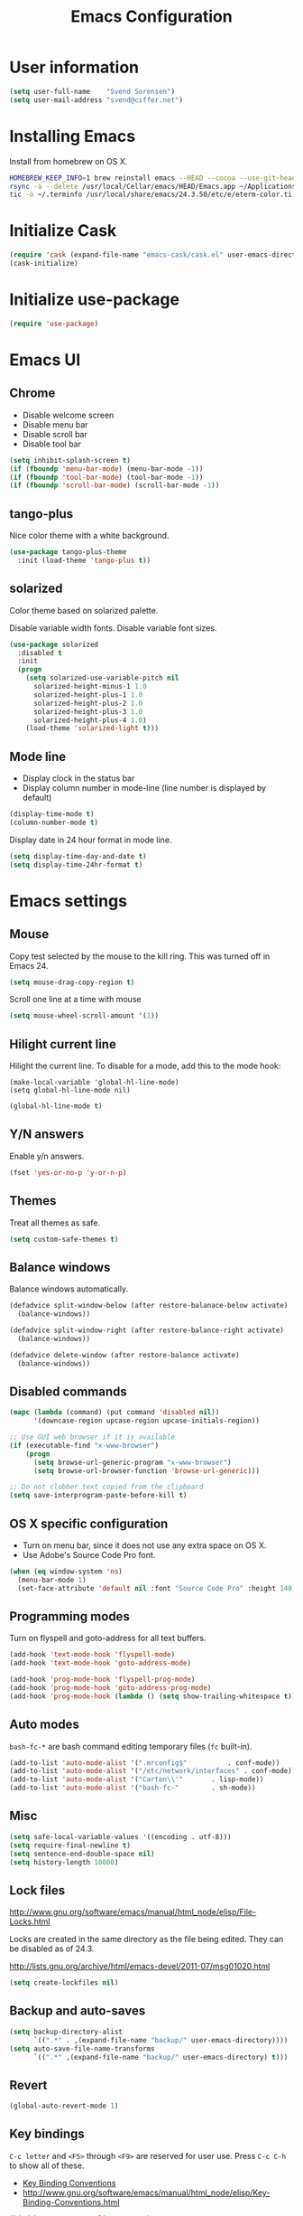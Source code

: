 #+TITLE: Emacs Configuration

* User information

#+BEGIN_SRC emacs-lisp
(setq user-full-name    "Svend Sorensen")
(setq user-mail-address "svend@ciffer.net")
#+END_SRC

* Installing Emacs

Install from homebrew on OS X.

#+BEGIN_SRC sh
HOMEBREW_KEEP_INFO=1 brew reinstall emacs --HEAD --cocoa --use-git-head
rsync -a --delete /usr/local/Cellar/emacs/HEAD/Emacs.app ~/Applications
tic -o ~/.terminfo /usr/local/share/emacs/24.3.50/etc/e/eterm-color.ti
#+END_SRC

* Initialize Cask

#+BEGIN_SRC emacs-lisp
(require 'cask (expand-file-name "emacs-cask/cask.el" user-emacs-directory))
(cask-initialize)
#+END_SRC

* Initialize use-package

#+BEGIN_SRC emacs-lisp
(require 'use-package)
#+END_SRC

* Emacs UI

** Chrome

- Disable welcome screen
- Disable menu bar
- Disable scroll bar
- Disable tool bar

#+BEGIN_SRC emacs-lisp
(setq inhibit-splash-screen t)
(if (fboundp 'menu-bar-mode) (menu-bar-mode -1))
(if (fboundp 'tool-bar-mode) (tool-bar-mode -1))
(if (fboundp 'scroll-bar-mode) (scroll-bar-mode -1))
#+END_SRC

** tango-plus

Nice color theme with a white background.

#+BEGIN_SRC emacs-lisp
(use-package tango-plus-theme
  :init (load-theme 'tango-plus t))
#+END_SRC

** solarized

Color theme based on solarized palette.

Disable variable width fonts. Disable variable font sizes.

#+BEGIN_SRC emacs-lisp
(use-package solarized
  :disabled t
  :init
  (progn
    (setq solarized-use-variable-pitch nil
	  solarized-height-minus-1 1.0
	  solarized-height-plus-1 1.0
	  solarized-height-plus-2 1.0
	  solarized-height-plus-3 1.0
	  solarized-height-plus-4 1.0)
    (load-theme 'solarized-light t)))
#+END_SRC

** Mode line

- Display clock in the status bar
- Display column number in mode-line (line number is displayed by
  default)

#+BEGIN_SRC emacs-lisp
(display-time-mode t)
(column-number-mode t)
#+END_SRC

Display date in 24 hour format in mode line.

#+BEGIN_SRC emacs-lisp
(setq display-time-day-and-date t)
(setq display-time-24hr-format t)
#+END_SRC

* Emacs settings

** Mouse

Copy test selected by the mouse to the kill ring. This was turned off
in Emacs 24.

#+BEGIN_SRC emacs-lisp
(setq mouse-drag-copy-region t)
#+END_SRC

Scroll one line at a time with mouse

#+BEGIN_SRC emacs-lisp
(setq mouse-wheel-scroll-amount '(1))
#+END_SRC

** Hilight current line

Hilight the current line. To disable for a mode, add this to the mode
hook:

#+BEGIN_EXAMPLE
(make-local-variable 'global-hl-line-mode)
(setq global-hl-line-mode nil)
#+END_EXAMPLE

#+BEGIN_SRC emacs-lisp
(global-hl-line-mode t)
#+END_SRC

** Y/N answers

Enable y/n answers.

#+BEGIN_SRC emacs-lisp
(fset 'yes-or-no-p 'y-or-n-p)
#+END_SRC

** Themes

Treat all themes as safe.

#+BEGIN_SRC emacs-lisp
(setq custom-safe-themes t)
#+END_SRC

** Balance windows

Balance windows automatically.

#+BEGIN_SRC emacs-lisp
(defadvice split-window-below (after restore-balanace-below activate)
  (balance-windows))

(defadvice split-window-right (after restore-balance-right activate)
  (balance-windows))

(defadvice delete-window (after restore-balance activate)
  (balance-windows))
#+END_SRC

** Disabled commands

#+BEGIN_SRC emacs-lisp
(mapc (lambda (command) (put command 'disabled nil))
      '(downcase-region upcase-region upcase-initials-region))

;; Use GUI web browser if it is available
(if (executable-find "x-www-browser")
    (progn
      (setq browse-url-generic-program "x-www-browser")
      (setq browse-url-browser-function 'browse-url-generic)))

;; Do not clobber text copied from the clipboard
(setq save-interprogram-paste-before-kill t)
#+END_SRC

** OS X specific configuration

- Turn on menu bar, since it does not use any extra space on OS X.
- Use Adobe's Source Code Pro font.

#+BEGIN_SRC emacs-lisp
(when (eq window-system 'ns)
  (menu-bar-mode 1)
  (set-face-attribute 'default nil :font "Source Code Pro" :height 140))
#+END_SRC

** Programming modes

Turn on flyspell and goto-address for all text buffers.

#+BEGIN_SRC emacs-lisp
(add-hook 'text-mode-hook 'flyspell-mode)
(add-hook 'text-mode-hook 'goto-address-mode)
#+END_SRC

#+BEGIN_SRC emacs-lisp
(add-hook 'prog-mode-hook 'flyspell-prog-mode)
(add-hook 'prog-mode-hook 'goto-address-prog-mode)
(add-hook 'prog-mode-hook (lambda () (setq show-trailing-whitespace t)))
#+END_SRC

** Auto modes

=bash-fc-*= are bash command editing temporary files (=fc= built-in).

#+BEGIN_SRC emacs-lisp
(add-to-list 'auto-mode-alist '(".mrconfig$"		  . conf-mode))
(add-to-list 'auto-mode-alist '("/etc/network/interfaces" . conf-mode))
(add-to-list 'auto-mode-alist '("Carton\\'"		  . lisp-mode))
(add-to-list 'auto-mode-alist '("bash-fc-"		  . sh-mode))
#+END_SRC

** Misc

#+BEGIN_SRC emacs-lisp
(setq safe-local-variable-values '((encoding . utf-8)))
(setq require-final-newline t)
(setq sentence-end-double-space nil)
(setq history-length 10000)
#+END_SRC

** Lock files

http://www.gnu.org/software/emacs/manual/html_node/elisp/File-Locks.html

Locks are created in the same directory as the file being
edited. They can be disabled as of 24.3.

http://lists.gnu.org/archive/html/emacs-devel/2011-07/msg01020.html

#+BEGIN_SRC emacs-lisp
(setq create-lockfiles nil)
#+END_SRC

** Backup and auto-saves

#+BEGIN_SRC emacs-lisp
(setq backup-directory-alist
      `((".*" . ,(expand-file-name "backup/" user-emacs-directory))))
(setq auto-save-file-name-transforms
      `((".*" ,(expand-file-name "backup/" user-emacs-directory) t)))
#+END_SRC

** Revert

#+BEGIN_SRC emacs-lisp
(global-auto-revert-mode 1)
#+END_SRC

** Key bindings

=C-c letter= and =<F5>= through =<F9>= are reserved for user use.
Press =C-c C-h= to show all of these.

- [[info:elisp#Key Binding Conventions][Key Binding Conventions]]
- http://www.gnu.org/software/emacs/manual/html_node/elisp/Key-Binding-Conventions.html

#+BEGIN_SRC emacs-lisp
(bind-key "C-c a"   'align-current)
(bind-key "C-c d"   'my-insert-date)
(bind-key "C-c e"   'eww)
(bind-key "C-c f"   'flycheck-mode)
(bind-key "C-c k"   'kill-this-buffer)
(bind-key "C-c m"   'magit-status)
(bind-key "C-c n"   'linum-mode)
(bind-key "C-c r"   'revert-buffer)
(bind-key "C-c s"   'toggle-truncate-lines)
(bind-key "C-c t"   'my-switch-to-term)
(bind-key "C-c w"   'whitespace-mode)
#+END_SRC

* User defined functions

#+BEGIN_SRC emacs-lisp
(defun my-insert-date ()
  "Insert date string"
  (interactive)
  (insert (format-time-string "%Y-%m-%d %H:%M:%S")))

(defun my-switch-to-term ()
  "Switch to term running in the default-directory,
otherwise start a new ansi-term"
  (interactive)
  (let (found-buffer
	(directory (expand-file-name default-directory))
	(buffers (buffer-list)))
    (while (and (not found-buffer)
		buffers)
      (with-current-buffer (car buffers)
	(when (and (string= major-mode "term-mode")
		   (string= default-directory directory))
	  (setq found-buffer (car buffers)))
	(setq buffers (cdr buffers))))
    ;; If we found a term, switch to it, otherwise start a term
    (if (and found-buffer
	     (not (eq found-buffer (current-buffer))))
	(switch-to-buffer found-buffer)
      (ansi-term "bash"))))
#+END_SRC

* Package settings

** bash-completion

#+BEGIN_SRC emacs-lisp
(use-package bash-completion
  :disabled t
  :init
  ('bash-completion-setup))
#+END_SRC

** bbdb

#+BEGIN_SRC emacs-lisp
(use-package bbdb
  :bind (("C-c b" . bbdb))
  :config
  (progn
    (setq bbdb-file "~/.config/bbdb/.bbdb")
    (setq bbdb-auto-revert-p t)))
#+END_SRC

** buffer-move

#+BEGIN_SRC emacs-lisp
(use-package buffer-move
  :bind (("<C-S-up>"    . buf-move-up)
	 ("<C-S-down>"  . buf-move-down)
	 ("<C-S-left>"  . buf-move-left)
	 ("<C-S-right>" . buf-move-right)))
#+END_SRC

** desktop

#+BEGIN_SRC emacs-lisp
(use-package desktop
  :init (desktop-save-mode 1))
#+END_SRC

** dns-mode

#+BEGIN_SRC emacs-lisp
(use-package dns-mode
  :defer t
  :config
  (progn
    ;; Do not auto increment serial (C-c C-s to increment)
    (setq dns-mode-soa-auto-increment-serial nil)))
#+END_SRC

** elfeed

#+BEGIN_SRC emacs-lisp
(use-package elfeed
  :defer t
  :config
  (progn
    (setq elfeed-feeds
	  '("http://git-annex.branchable.com/devblog/index.atom"
	    "http://planet.emacsen.org/atom.xml"
	    "http://www.reddit.com/r/emacs/.rss"
	    "http://www.reddit.com/r/ruby/.rss"
	    "http://planet.debian.org/atom.xml"))))
#+END_SRC

** erc

#+BEGIN_SRC emacs-lisp
  (use-package erc
    :defer t
    :config
    (progn
      (erc-services-mode 1)
      (erc-spelling-mode 1)

      (setq erc-hide-list '("JOIN" "MODE" "PART" "QUIT"))

      (setq bitlbee-username (password-store-get "bitlbee-username")
	    bitlbee-password (password-store-get "bitlbee-password")
	    freenode-username (password-store-get "freenode/username")
	    freenode-password (password-store-get "freenode/password"))

      ;; Nickserv configuration
      (setq erc-prompt-for-nickserv-password nil)
      (setq erc-nickserv-passwords
	    `((BitlBee ((,bitlbee-username . ,bitlbee-password)))
	      ((freenode ((,freenode-username . ,freenode-password))))))))
#+END_SRC

** erc-track

#+BEGIN_SRC emacs-lisp
(use-package erc-track
  :defer t
  :config
  (progn
    ;; Do not notify for join, part, or quit
    (add-to-list 'erc-track-exclude-types "JOIN")
    (add-to-list 'erc-track-exclude-types "PART")
    (add-to-list 'erc-track-exclude-types "QUIT")))
#+END_SRC

** exec-path-from-shell

#+BEGIN_SRC emacs-lisp
(use-package exec-path-from-shell
  :if (eq window-system 'ns)
  :init
  (progn
    (mapc
     (lambda (variable)
       (add-to-list 'exec-path-from-shell-variables variable))
     '("ALTERNATE_EDITOR" "EDITOR" "GPG_AGENT_INFO" "INFOPATH" "LANG" "LC_ALL" "SSH_AUTH_SOCK"))
    (exec-path-from-shell-initialize)))
#+END_SRC

** flx-ido

#+BEGIN_SRC emacs-lisp
(use-package flx-ido
  :init (flx-ido-mode 1)
  :config (setq ido-use-face nil))
#+END_SRC

** flycheck

#+BEGIN_SRC emacs-lisp
(use-package flycheck
  :config
  (require 'flycheck-ledger)
  (add-hook 'after-init-hook 'global-flycheck-mode))
#+END_SRC

** git-commit-mode

#+BEGIN_SRC emacs-lisp
(use-package git-commit-mode
  :defer t
  :config
  (progn
    ;; Spell check git commit messages
    (add-hook 'git-commit-mode-hook 'turn-on-flyspell)))
#+END_SRC

** gnus

#+BEGIN_SRC emacs-lisp
;; Gmane
(setq gnus-select-method
      '(nntp "news.gmane.org"))

;; Debugging
;; (setq imap-log t)

;; Other accounts, including IMAP
(setq gnus-secondary-select-methods
      '((nnimap "uw"
		(nnimap-address "svends.deskmail.washington.edu")
		(nnimap-server-port 993)
		(nnimap-stream ssl)
		;; This doesn't work
		;; (nnimap-authenticator gssapi)
		(nnimap-authenticator login)
		;; TODO: Playing it safe. Is this required?
		(nnimap-expunge-on-close 'never)
		(nnimap-list-pattern ("INBOX" "mail/*")))))

(setq gnus-posting-styles
      '((".*"
	 (address "svend@ciffer.net"))
	("uw"
	 (address "svends@uw.edu")
	 ("Bcc" "svends@uw.edu"))))
#+END_SRC

** gnus-alias

#+BEGIN_SRC emacs-lisp
(setq gnus-alias-identity-alist
      '(("default" nil "Svend Sorensen <svend@ciffer.net>" nil nil nil)
	("uw" nil "Svend Sorensen <svends@uw.edu>" nil (("Bcc" . "svends@uw.edu")) nil nil)))
(setq gnus-alias-default-identity "default")
(setq gnus-alias-identity-rules
      '(("to-uw" ("any" "svends@\\(uw.edu\\|u\\.washington.edu\\|washington\\.edu\\)" both) "uw")
	("from-uw" ("from" "@\\(uw.edu\\|u\\.washington.edu\\|washington\\.edu\\)" both) "uw")))
#+END_SRC

** helm

#+BEGIN_SRC emacs-lisp
(use-package helm
  :bind (("C-`" . helm-for-files)
	 ("C-c h f" . helm-firefox-bookmarks)
	 ("C-c h f" . helm-find-files)
	 ("C-c h g" . helm-git-grep-from-here)
	 ("C-c h p" . helm-projectile)
	 ("C-c h x" . helm-M-x))
  :config
  (progn
    (require 'helm-ls-git)
    (add-to-list 'helm-for-files-preferred-list 'helm-source-ls-git t)
    (delete 'helm-source-locate helm-for-files-preferred-list)
    (helm-attrset 'follow 1 helm-source-buffers-list)

    (helm-adaptative-mode 1)))
#+END_SRC

** ibuffer

#+BEGIN_SRC emacs-lisp
;; Define ibuffer groups
(setq ibuffer-saved-filter-groups
      '(("default"
	 ("irc" (mode . erc-mode))
	 ("mail" (or
		  (mode . message-mode)
		  (mode . gnus-article-mode)
		  (mode . gnus-browse-mode)
		  (mode . gnus-group-mode)
		  (mode . gnus-server-mode)
		  (mode . gnus-summary-mode)
		  (mode . notmuch-hello-mode)
		  (mode . notmuch-search-mode)
		  (mode . notmuch-show-mode)
		  (name . "\*[Nn]otmuch")))
	 )))

;; Hide empty groups
(setq ibuffer-show-empty-filter-groups nil)

(defun ibuffer-tramp-add-tramp-filter-groups ()
  (interactive)
  (dolist (group (ibuffer-tramp-generate-filter-groups-by-tramp-connection))

    (add-to-list 'ibuffer-filter-groups group t)))

(defun ibuffer-vc-add-vc-filter-groups ()
  (interactive)
  (dolist (group (ibuffer-vc-generate-filter-groups-by-vc-root))
    (add-to-list 'ibuffer-filter-groups group t)))

(defun my-setup-ibuffer-mode ()
  "My preferences for ibuffer mode"
  (interactive)
  (ibuffer-switch-to-saved-filter-groups "default")

  ;; Add ibuffer-vc filter groups and update list
  (ibuffer-tramp-add-tramp-filter-groups)
  (ibuffer-vc-add-vc-filter-groups)
  (ibuffer-update nil t))

(add-hook 'ibuffer-hook 'my-setup-ibuffer-mode)
#+END_SRC

** ido

#+BEGIN_SRC emacs-lisp
(use-package ido
  :init (ido-mode 1)
  :config
  (progn
    (setq ido-enable-prefix nil
	  ido-enable-flex-matching t
	  ido-everywhere t
	  ido-create-new-buffer 'always
	  ido-use-filename-at-point 'guess
	  ido-max-prospects 10
	  ido-default-file-method 'selected-window
	  ido-auto-merge-work-directories-length -1
	  ido-use-virtual-buffers t)))
#+END_SRC

** ido-ubiquitous

#+BEGIN_SRC emacs-lisp
(use-package ido-ubiquitous
  :init
  (ido-ubiquitous-mode 1))
#+END_SRC

** lisp-mode

#+BEGIN_SRC emacs-lisp
(use-package lisp-mode
  :config
  (add-hook 'emacs-lisp-mode-hook
	    '(lambda ()
	       (turn-on-eldoc-mode))))
#+END_SRC

** message

#+BEGIN_SRC emacs-lisp
(use-package message
  :init
  (progn
    ;; Use MSMTP with auto-smtp selection
    ;; http://www.emacswiki.org/emacs/GnusMSMTP#toc3
    ;;
    ;; 'message-sendmail-f-is-evil nil' is the default on Debian squeeze
    ;; (emacs >= 23.2+1-5)
    (setq sendmail-program "/usr/bin/msmtp"
	  mail-specify-envelope-from t
	  mail-envelope-from 'header
	  message-sendmail-envelope-from 'header)

    ;; send-mail-function's default value changed to sendmail-query-once in Emacs 24
    (setq send-mail-function 'sendmail-send-it)

    ;; Enable gnus-alias
    (add-hook 'message-setup-hook 'gnus-alias-determine-identity)
    (define-key message-mode-map (kbd "C-c C-p") 'gnus-alias-select-identity)

    ;; Enable notmuch-address completion
    ;; (notmuch-address-message-insinuate)

    (defun my-setup-message-mode ()
      "My preferences for message mode"
      (interactive)

      ;; Enable bbdb completion
      (bbdb-insinuate-message)

      ;; Bind C-M-j to message-newline-and-reformat
      ;;
      ;; Gnome terminal seems to translate M-RET to C-M-j. The GUI shouldn't
      ;; have this problem.
      (if window-system
	  nil
	(progn
	  (define-key message-mode-map "\C-\M-j" 'message-newline-and-reformat))))

    (add-hook 'message-setup-hook 'my-setup-message-mode)))
#+END_SRC

** notmuch

#+BEGIN_SRC emacs-lisp
  (use-package notmuch
    :defer t
    :config
    (progn
      ;; notmuch-always-prompt-for-sender requires ido-mode
      ;; Add (ido-mode t) to emacs configuration
      (setq notmuch-always-prompt-for-sender t)

      ;; Use Bcc instead of Fcc
      (setq notmuch-fcc-dirs nil)

      (setq notmuch-saved-searches '(("Personal Inbox" . "tag:inbox and not tag:uw and (not tag:lists or (tag:lists::wallop_2012 or tag:lists::cheastyboys))")
				     ("UW Inbox" . "tag:inbox and tag:uw and (not tag:lists or (tag:lists::cirg-adm or tag:lists::cirg-adm-alerts or tag:lists::cirg-core tag:lists::kenyaemr-developers)) and not (from:root or (tag:nagios and not tag:lists))")
				     ("Action" . "tag:action")
				     ("Waiting" . "tag:waiting")
				     ("Secondary Lists" . "tag:inbox and (tag:lists::notmuch or tag:lists::vcs-home or tag:lists::techsupport)")
				     ("Debian Security Inbox" . "tag:inbox and tag:lists::debian-security-announce")))

      ;; Show newest mail first
      (setq notmuch-search-oldest-first nil)

      ;; Notmuch remote setup (on all hosts except garnet)
      (when (not (string= system-name "garnet.ciffer.net"))
	(setq notmuch-command "notmuch-remote"))

      ;; Getting Things Done (GTD) keybindings

      (setq notmuch-tag-macro-alist
	    (list
	     '("a" "+action" "-waiting" "-inbox")
	     '("w" "-action" "+waiting" "-inbox")
	     '("d" "-action" "-waiting" "-inbox")))

      (defun notmuch-search-apply-tag-macro (key)
	(interactive "k")
	(let ((macro (assoc key notmuch-tag-macro-alist)))
	  (notmuch-search-tag (cdr macro))))

      (defun notmuch-show-apply-tag-macro (key)
	(interactive "k")
	(let ((macro (assoc key notmuch-tag-macro-alist)))
	  (notmuch-show-tag (cdr macro))))

      (define-key notmuch-search-mode-map "`" 'notmuch-search-apply-tag-macro)
      (define-key notmuch-show-mode-map "`" 'notmuch-show-apply-tag-macro)

      ;; Work around bug with notmuch and emacs-snapshot
      ;; http://notmuchmail.org/pipermail/notmuch/2012/008405.html
      (require 'gnus-art)))
#+END_SRC

** org

#+BEGIN_SRC emacs-lisp
(use-package org
  :bind (("C-c o a" . org-agenda)
	 ("C-c o b" . org-iswitchb)
	 ("C-c o c" . org-capture)
	 ("C-c o l" . org-store-link)
	 ("C-c o r" . org-remember))
  :config
  (progn
    (require 'org-notmuch)
    (add-hook 'org-mode-hook 'auto-fill-mode)
    (setq org-replace-disputed-keys t)
    (setq org-src-fontify-natively t)
    (setq org-src-preserve-indentation t)

    (org-babel-do-load-languages
     'org-babel-load-languages
     '((perl . t)
       (ruby . t)
       (sh . t)
       (python . t)
       (emacs-lisp . t)))

    ;; Make windmove work in org-mode:
    (add-hook 'org-shiftup-final-hook 'windmove-up)
    (add-hook 'org-shiftleft-final-hook 'windmove-left)
    (add-hook 'org-shiftdown-final-hook 'windmove-down)
    (add-hook 'org-shiftright-final-hook 'windmove-right)))
#+END_SRC

** projectile

#+BEGIN_SRC emacs-lisp
(use-package projectile
  :init (projectile-global-mode 1)
  :config
  (progn
    (setq projectile-switch-project-action 'projectile-vc)
    (setq projectile-use-git-grep t)
    (add-hook 'after-change-major-mode-hook 'projectile-update-mode-line)))
#+END_SRC

** recentf

#+BEGIN_SRC emacs-lisp
(use-package recentf
  :init (recentf-mode 1)
  :config
  (progn
    ;; Enable recentf mode with ido-mode support
    ;;
    ;; http://www.masteringemacs.org/articles/2011/01/27/find-files-faster-recent-files-package/

    ;; Increase size of recent file list
    (setq recentf-max-saved-items 50)

    ;; Ignore ephemeral git commit message files
    (add-to-list 'recentf-exclude "/COMMIT_EDITMSG$")
    ;; Ignore temporary notmuch ical files
    (add-to-list 'recentf-exclude "^/tmp/notmuch-ical")

    (defun ido-recentf-open ()
      "Use `ido-completing-read' to \\[find-file] a recent file"
      (interactive)
      (if (find-file (ido-completing-read "Find recent file: " recentf-list))
	  (message "Opening file...")
	(message "Aborting")))))
#+END_SRC

** ruby-mode

Ruby auto-modes. These are from [[https://github.com/bbatsov/prelude/blob/0a1e8e4057a55ac2d17cc0cd073cc93eb7214ce8/modules/prelude-ruby.el#L39][prelude]].

#+BEGIN_SRC emacs-lisp
(use-package ruby-mode
  :config
  (progn
    (setq ruby-align-to-stmt-keywords t))
  :mode
  (("\\.rake\\'"     . ruby-mode)
   ("Rakefile\\'"    . ruby-mode)
   ("\\.gemspec\\'"  . ruby-mode)
   ("\\.ru\\'"	     . ruby-mode)
   ("Gemfile\\'"     . ruby-mode)
   ("Guardfile\\'"   . ruby-mode)
   ("Capfile\\'"     . ruby-mode)
   ("\\.thor\\'"     . ruby-mode)
   ("Thorfile\\'"    . ruby-mode)
   ("Vagrantfile\\'" . ruby-mode)
   ("\\.jbuilder\\'" . ruby-mode)))
#+END_SRC

** savehist

#+BEGIN_SRC emacs-lisp
(use-package savehist
  :init (savehist-mode 1))
#+END_SRC
** server

Start Emacs server unless one is already running. =server-running-p=
requires =server=.

#+BEGIN_SRC emacs-lisp
(use-package server
  :init
  (unless (server-running-p)
    (server-start)))
#+END_SRC

** sh-script

#+BEGIN_SRC emacs-lisp
(use-package sh-script
  :defer t
  :config
  (progn
    (defun my-setup-sh-mode ()
      "My preferences for sh-mode"
      (interactive)
      (setq sh-basic-offset 8)
      (setq sh-indentation 8)
      (setq sh-indent-for-case-alt '+)
      (setq sh-indent-for-case-label 0))

    (add-hook 'sh-mode-hook 'my-setup-sh-mode)))
#+END_SRC

** slime

[[http://www.common-lisp.net/project/slime/doc/html/Installation.html#Installation][Slime Installation]]

#+BEGIN_SRC emacs-lisp
(use-package slime
  :config
  (setq inferior-lisp-program "sbcl"))
#+END_SRC

** smex

#+BEGIN_SRC emacs-lisp
(use-package smex
  :bind (("M-x" . smex)
	 ("M-X" . smex-major-mode-commands)
	 ("C-c M-x" . execute-extended-command)))
#+END_SRC

** term

#+BEGIN_SRC emacs-lisp
(defun my-setup-term-mode ()
  "My preferences for term mode"
  (interactive)
  ;; Settings recommended in term.el
  ;;
  ;; http://git.savannah.gnu.org/cgit/emacs.git/tree/lisp/term.el?id=c720ef1329232c76d14a0c39daa00e37279aa818#n179
  (make-local-variable 'mouse-yank-at-point)
  (setq mouse-yank-at-point t)
  ;; End of recommended settings

  ;; Disable hl-line-mode in term buffers
  (make-local-variable 'global-hl-line-mode)
  (setq global-hl-line-mode nil)

  ;; Make term mode more term-like

  (define-key term-raw-map (kbd "<C-backspace>") 'term-send-raw)
  (define-key term-raw-map (kbd "<C-S-backspace>") 'term-send-raw)

  ;; Toogle between line and char mode in term-mode
  (define-key term-raw-map (kbd "C-'") 'term-line-mode)
  (define-key term-mode-map (kbd "C-'") 'term-char-mode)

  ;; Enable Emacs key bindings in term mode
  (define-key term-raw-map (kbd "M-!") nil)
  (define-key term-raw-map (kbd "M-&") nil)
  (define-key term-raw-map (kbd "M-:") nil)
  (define-key term-raw-map (kbd "M-x") nil)

  ;; Paste key bindings for Mac keyboards with no insert
  (define-key term-raw-map (kbd "C-c y") 'term-paste)
  (define-key term-raw-map (kbd "s-v") 'term-paste)

  ;; Enable address links in term mode
  (goto-address-mode))

(use-package term
  :config
  (add-hook 'term-mode-hook 'my-setup-term-mode))
#+END_SRC

** tramp

Use SSH default control master settings. Add the following to
=~/.ssh/config=.

#+BEGIN_EXAMPLE conf
Host *
	ControlMaster auto
	ControlPath ~/.ssh/control.%h_%p_%r
	ControlPersist 60m
#+END_EXAMPLE

#+BEGIN_SRC emacs-lisp
(use-package tramp
  :defer t
  :config
  (progn
    (setq tramp-use-ssh-controlmaster-options nil)

    ;; Edit remote files via sudo
    ;;
    ;; See
    ;; http://www.gnu.org/software/emacs/manual/html_node/tramp/Ad_002dhoc-multi_002dhops.html
    ;;
    ;; /ssh:example.com|sudo:localhost:/file

    ;; Use warning font in modeline when working as root
    ;;
    ;; http://www.gnu.org/software/emacs/manual/html_mono/tramp.html#Frequently-Asked-Questions
    ;; (I'ld like to get a Visual Warning when working in a sudo:ed
    ;; context)
    ;;
    (defun my-mode-line-warn-when-root ()
      (when (string-match "^/su\\(do\\)?:" default-directory)
	(setq mode-line-format
	      (format-mode-line mode-line-format 'font-lock-warning-face))))
    (add-hook 'find-file-hooks 'my-mode-line-warn-when-root)
    (add-hook 'dired-mode-hook 'my-mode-line-warn-when-root)))
#+END_SRC

** windmove

#+BEGIN_SRC emacs-lisp
(use-package windmove
  :config (windmove-default-keybindings))
#+END_SRC

** winner

#+BEGIN_SRC emacs-lisp
(use-package winner
  :init (winner-mode 1))
#+END_SRC

** zoom-frm

#+BEGIN_SRC emacs-lisp
(use-package zoom-frm
  :bind (("C-c C-+" . zoom-in/out)
	 ("C-c C--" . zoom-in/out)
	 ("C-c C-0" . zoom-in/out)
	 ("C-c C-=" . zoom-in/out)))
#+END_SRC
